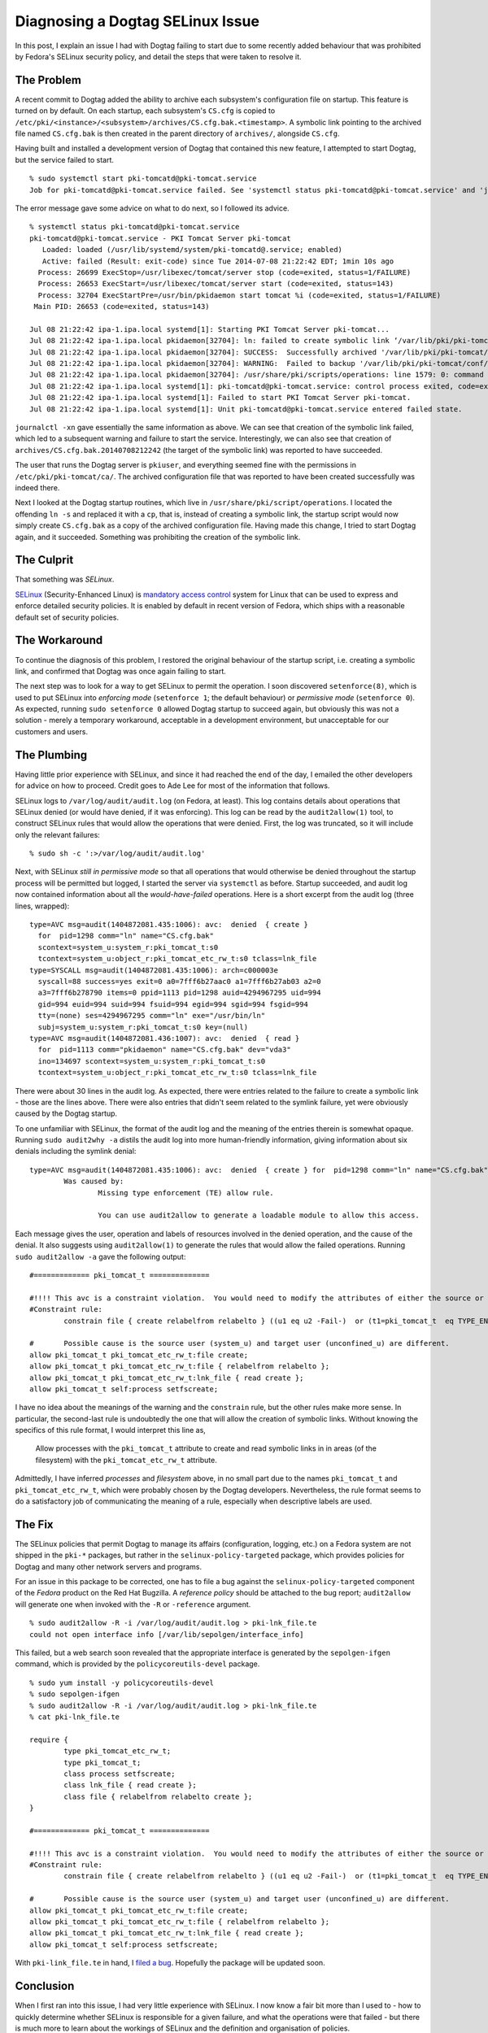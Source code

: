 Diagnosing a Dogtag SELinux Issue
=================================

In this post, I explain an issue I had with Dogtag failing to start
due to some recently added behaviour that was prohibited by Fedora's
SELinux security policy, and detail the steps that were taken to
resolve it.


The Problem
-----------

A recent commit to Dogtag added the ability to archive each
subsystem's configuration file on startup.   This feature is turned
on by default.  On each startup, each subsystem's ``CS.cfg`` is
copied to
``/etc/pki/<instance>/<subsystem>/archives/CS.cfg.bak.<timestamp>``.
A symbolic link pointing to the archived file named ``CS.cfg.bak``
is then created in the parent directory of ``archives/``, alongside
``CS.cfg``.

Having built and installed a development version of Dogtag that
contained this new feature, I attempted to start Dogtag, but
the service failed to start.

::

  % sudo systemctl start pki-tomcatd@pki-tomcat.service
  Job for pki-tomcatd@pki-tomcat.service failed. See 'systemctl status pki-tomcatd@pki-tomcat.service' and 'journalctl -xn' for details.

The error message gave some advice on what to do next, so I followed
its advice.

::

  % systemctl status pki-tomcatd@pki-tomcat.service
  pki-tomcatd@pki-tomcat.service - PKI Tomcat Server pki-tomcat
     Loaded: loaded (/usr/lib/systemd/system/pki-tomcatd@.service; enabled)
     Active: failed (Result: exit-code) since Tue 2014-07-08 21:22:42 EDT; 1min 10s ago
    Process: 26699 ExecStop=/usr/libexec/tomcat/server stop (code=exited, status=1/FAILURE)
    Process: 26653 ExecStart=/usr/libexec/tomcat/server start (code=exited, status=143)
    Process: 32704 ExecStartPre=/usr/bin/pkidaemon start tomcat %i (code=exited, status=1/FAILURE)
   Main PID: 26653 (code=exited, status=143)

  Jul 08 21:22:42 ipa-1.ipa.local systemd[1]: Starting PKI Tomcat Server pki-tomcat...
  Jul 08 21:22:42 ipa-1.ipa.local pkidaemon[32704]: ln: failed to create symbolic link ‘/var/lib/pki/pki-tomcat/conf/ca/CS.cfg.bak’: Permission denied
  Jul 08 21:22:42 ipa-1.ipa.local pkidaemon[32704]: SUCCESS:  Successfully archived '/var/lib/pki/pki-tomcat/conf/ca/archives/CS.cfg.bak.20140708212242'
  Jul 08 21:22:42 ipa-1.ipa.local pkidaemon[32704]: WARNING:  Failed to backup '/var/lib/pki/pki-tomcat/conf/ca/CS.cfg' to '/var/lib/pki/pki-tomcat/conf/ca/CS.cfg.bak'!
  Jul 08 21:22:42 ipa-1.ipa.local pkidaemon[32704]: /usr/share/pki/scripts/operations: line 1579: 0: command not found
  Jul 08 21:22:42 ipa-1.ipa.local systemd[1]: pki-tomcatd@pki-tomcat.service: control process exited, code=exited status=1
  Jul 08 21:22:42 ipa-1.ipa.local systemd[1]: Failed to start PKI Tomcat Server pki-tomcat.
  Jul 08 21:22:42 ipa-1.ipa.local systemd[1]: Unit pki-tomcatd@pki-tomcat.service entered failed state.

``journalctl -xn`` gave essentially the same information as above.
We can see that creation of the symbolic link failed, which led to a
subsequent warning and failure to start the service.  Interestingly,
we can also see that creation of
``archives/CS.cfg.bak.20140708212242`` (the target of the symbolic
link) was reported to have succeeded.

The user that runs the Dogtag server is ``pkiuser``, and everything
seemed fine with the permissions in ``/etc/pki/pki-tomcat/ca/``.
The archived configuration file that was reported to have been
created successfully was indeed there.

Next I looked at the Dogtag startup routines, which live in
``/usr/share/pki/script/operations``.  I located the offending ``ln
-s`` and replaced it with a ``cp``, that is, instead of creating a
symbolic link, the startup script would now simply create
``CS.cfg.bak`` as a copy of the archived configuration file.  Having
made this change, I tried to start Dogtag again, and it succeeded.
Something was prohibiting the creation of the symbolic link.


The Culprit
-----------

That something was *SELinux*.

SELinux_ (Security-Enhanced Linux) is `mandatory access control`_
system for Linux that can be used to express and enforce detailed
security policies.  It is enabled by default in recent version of
Fedora, which ships with a reasonable default set of security
policies.

.. _SELinux: http://selinuxproject.org/page/Main_Page
.. _mandatory access control: http://en.wikipedia.org/wiki/Mandatory_access_control


The Workaround
--------------

To continue the diagnosis of this problem, I restored the original
behaviour of the startup script, i.e. creating a symbolic link, and
confirmed that Dogtag was once again failing to start.

The next step was to look for a way to get SELinux to permit the
operation.  I soon discovered ``setenforce(8)``, which is used to
put SELinux into *enforcing mode* (``setenforce 1``; the default
behaviour) or *permissive mode* (``setenforce 0``).  As expected,
running ``sudo setenforce 0`` allowed Dogtag startup to succeed
again, but obviously this was not a solution - merely a temporary
workaround, acceptable in a development environment, but
unacceptable for our customers and users.


The Plumbing
------------

Having little prior experience with SELinux, and since it had
reached the end of the day, I emailed the other developers for
advice on how to proceed.  Credit goes to Ade Lee for most of the
information that follows.

SELinux logs to ``/var/log/audit/audit.log`` (on Fedora, at least).
This log contains details about operations that SELinux denied (or
would have denied, if it was enforcing).  This log can be read by
the ``audit2allow(1)`` tool, to construct SELinux rules that would
allow the operations that were denied.  First, the log was
truncated, so it will include only the relevant failures::

  % sudo sh -c ':>/var/log/audit/audit.log'

Next, with SELinux *still in permissive mode* so that all operations
that would otherwise be denied throughout the startup process
will be permitted but logged, I started the server via ``systemctl``
as before.  Startup succeeded, and audit log now contained
information about all the *would-have-failed* operations.  Here is a
short excerpt from the audit log (three lines, wrapped)::

  type=AVC msg=audit(1404872081.435:1006): avc:  denied  { create }
    for  pid=1298 comm="ln" name="CS.cfg.bak"
    scontext=system_u:system_r:pki_tomcat_t:s0
    tcontext=system_u:object_r:pki_tomcat_etc_rw_t:s0 tclass=lnk_file
  type=SYSCALL msg=audit(1404872081.435:1006): arch=c000003e
    syscall=88 success=yes exit=0 a0=7fff6b27aac0 a1=7fff6b27ab03 a2=0
    a3=7fff6b278790 items=0 ppid=1113 pid=1298 auid=4294967295 uid=994
    gid=994 euid=994 suid=994 fsuid=994 egid=994 sgid=994 fsgid=994
    tty=(none) ses=4294967295 comm="ln" exe="/usr/bin/ln"
    subj=system_u:system_r:pki_tomcat_t:s0 key=(null)
  type=AVC msg=audit(1404872081.436:1007): avc:  denied  { read }
    for  pid=1113 comm="pkidaemon" name="CS.cfg.bak" dev="vda3"
    ino=134697 scontext=system_u:system_r:pki_tomcat_t:s0
    tcontext=system_u:object_r:pki_tomcat_etc_rw_t:s0 tclass=lnk_file

There were about 30 lines in the audit log.  As expected, there were
entries related to the failure to create a symbolic link - those are
the lines above.  There were also entries that didn't seem related
to the symlink failure, yet were obviously caused by the Dogtag
startup.

To one unfamiliar with SELinux, the format of the audit log and the
meaning of the entries therein is somewhat opaque.  Running ``sudo
audit2why -a`` distils the audit log into more human-friendly
information, giving information about six denials including the
symlink denial::

  type=AVC msg=audit(1404872081.435:1006): avc:  denied  { create } for  pid=1298 comm="ln" name="CS.cfg.bak" scontext=system_u:system_r:pki_tomcat_t:s0 tcontext=system_u:object_r:pki_tomcat_etc_rw_t:s0 tclass=lnk_file
          Was caused by:
                  Missing type enforcement (TE) allow rule.

                  You can use audit2allow to generate a loadable module to allow this access.

Each message gives the user, operation and labels of resources
involved in the denied operation, and the cause of the denial.  It
also suggests using ``audit2allow(1)`` to generate the rules that
would allow the failed operations.  Running ``sudo audit2allow -a``
gave the following output::

  #============= pki_tomcat_t ==============

  #!!!! This avc is a constraint violation.  You would need to modify the attributes of either the source or target types to allow this access.
  #Constraint rule:
          constrain file { create relabelfrom relabelto } ((u1 eq u2 -Fail-)  or (t1=pki_tomcat_t  eq TYPE_ENTRY -Fail-) { POLICY_SOURCE: can_change_object_identity } ); Constraint DENIED

  #       Possible cause is the source user (system_u) and target user (unconfined_u) are different.
  allow pki_tomcat_t pki_tomcat_etc_rw_t:file create;
  allow pki_tomcat_t pki_tomcat_etc_rw_t:file { relabelfrom relabelto };
  allow pki_tomcat_t pki_tomcat_etc_rw_t:lnk_file { read create };
  allow pki_tomcat_t self:process setfscreate;

I have no idea about the meanings of the warning and the
``constrain`` rule, but the other rules make more sense.  In
particular, the second-last rule is undoubtedly the one that will
allow the creation of symbolic links.  Without knowing the specifics
of this rule format, I would interpret this line as,

  Allow processes with the ``pki_tomcat_t`` attribute to create and
  read symbolic links in in areas (of the filesystem) with the
  ``pki_tomcat_etc_rw_t`` attribute.

Admittedly, I have inferred *processes* and *filesystem* above, in
no small part due to the names ``pki_tomcat_t`` and
``pki_tomcat_etc_rw_t``, which were probably chosen by the Dogtag
developers.  Nevertheless, the rule format seems to do a
satisfactory job of communicating the meaning of a rule, especially
when descriptive labels are used.


The Fix
-------

The SELinux policies that permit Dogtag to manage its affairs
(configuration, logging, etc.) on a Fedora system are not shipped in
the ``pki-*`` packages, but rather in the
``selinux-policy-targeted`` package, which provides policies for
Dogtag and many other network servers and programs.

For an issue in this package to be corrected, one has to file a bug
against the ``selinux-policy-targeted`` component of the *Fedora*
product on the Red Hat Bugzilla.  A *reference policy* should be
attached to the bug report; ``audit2allow`` will generate one when
invoked with the ``-R`` or ``-reference`` argument.

::

  % sudo audit2allow -R -i /var/log/audit/audit.log > pki-lnk_file.te
  could not open interface info [/var/lib/sepolgen/interface_info]

This failed, but a web search soon revealed that the appropriate
interface is generated by the ``sepolgen-ifgen`` command, which is
provided by the ``policycoreutils-devel`` package.

::

  % sudo yum install -y policycoreutils-devel
  % sudo sepolgen-ifgen
  % sudo audit2allow -R -i /var/log/audit/audit.log > pki-lnk_file.te
  % cat pki-lnk_file.te

  require {
          type pki_tomcat_etc_rw_t;
          type pki_tomcat_t;
          class process setfscreate;
          class lnk_file { read create };
          class file { relabelfrom relabelto create };
  }

  #============= pki_tomcat_t ==============

  #!!!! This avc is a constraint violation.  You would need to modify the attributes of either the source or target types to allow this access.
  #Constraint rule:
          constrain file { create relabelfrom relabelto } ((u1 eq u2 -Fail-)  or (t1=pki_tomcat_t  eq TYPE_ENTRY -Fail-) { POLICY_SOURCE: can_change_object_identity } ); Constraint DENIED

  #       Possible cause is the source user (system_u) and target user (unconfined_u) are different.
  allow pki_tomcat_t pki_tomcat_etc_rw_t:file create;
  allow pki_tomcat_t pki_tomcat_etc_rw_t:file { relabelfrom relabelto };
  allow pki_tomcat_t pki_tomcat_etc_rw_t:lnk_file { read create };
  allow pki_tomcat_t self:process setfscreate;

With ``pki-link_file.te`` in hand, I `filed a bug`_.  Hopefully
the package will be updated soon.

.. _filed a bug: https://bugzilla.redhat.com/show_bug.cgi?id=1117673


Conclusion
----------

When I first ran into this issue, I had very little experience with
SELinux.  I now know a fair bit more than I used to - how to quickly
determine whether SELinux is responsible for a given failure, and
what the operations were that failed - but there is much more to
learn about the workings of SELinux and the definition and
organisation of policies.

As to the occurrence of the problem itself, whilst from a security
standpoint it makes sense to separate the granting of privileges to
software from the provision of that software, as a developer, it
frustrated me that I had to submit a request to another team
responsible for a different aspect of Fedora just for Dogtag to be
able to create a symbolic link in its own configuration directory!

This arrangement of having the policies for myriad common servers
and programs provided centrally by one or two packages is new to me.
There are obvious merits to this approach - and obvious drawbacks.
Perhaps there is another approach that represents the best of both
worlds - security for the user, and convenience or lack of
roadblocks for the developer.  Perhaps I am talking about
containers_, à la Docker_.

.. _containers: http://en.wikipedia.org/wiki/Operating_system-level_virtualization
.. _Docker: https://www.docker.com/

In the mean time, until the ``selinux-policy-targeted`` package is
updated to add the symbolic link rules Dogtag needs, with SELinux
still in permissive mode on my development VM, I can get on with the
job of implementing `LDAP profile storage`_ in Dogtag.

.. _LDAP profile storage: http://pki.fedoraproject.org/wiki/LDAP_Profile_Storage

